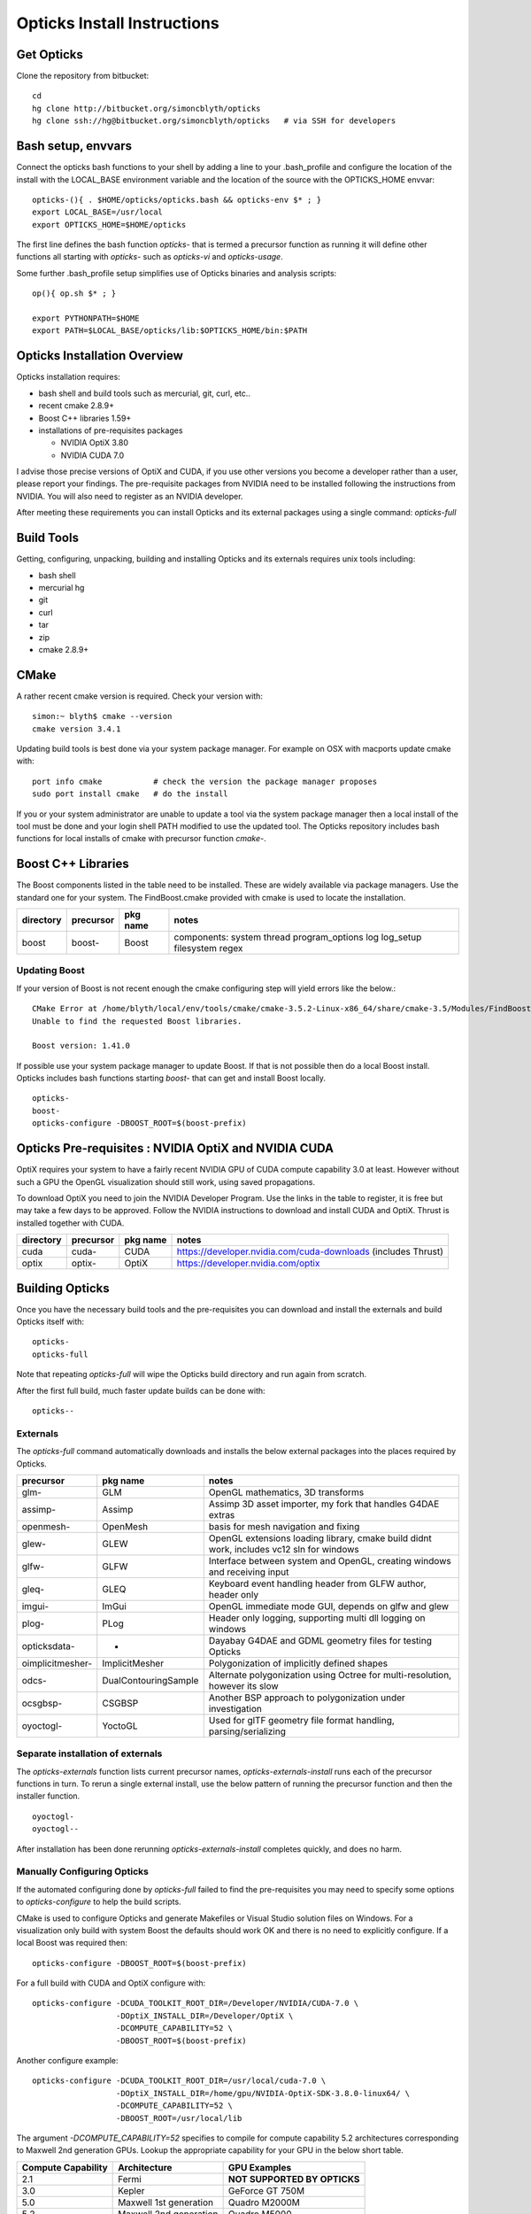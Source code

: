 Opticks Install Instructions
==================================

Get Opticks 
------------

Clone the repository from bitbucket::

   cd 
   hg clone http://bitbucket.org/simoncblyth/opticks 
   hg clone ssh://hg@bitbucket.org/simoncblyth/opticks   # via SSH for developers 

Bash setup, envvars
---------------------

Connect the opticks bash functions to your shell by adding a line to your .bash_profile
and configure the location of the install with the LOCAL_BASE environment variable 
and the location of the source with the OPTICKS_HOME envvar::

   opticks-(){ . $HOME/opticks/opticks.bash && opticks-env $* ; }
   export LOCAL_BASE=/usr/local   
   export OPTICKS_HOME=$HOME/opticks

The first line defines the bash function *opticks-* that is termed a precursor function 
as running it will define other functions all starting with *opticks-* such as *opticks-vi*
and *opticks-usage*.

Some further .bash_profile setup simplifies use of Opticks binaries and analysis scripts::

    op(){ op.sh $* ; } 

    export PYTHONPATH=$HOME
    export PATH=$LOCAL_BASE/opticks/lib:$OPTICKS_HOME/bin:$PATH


Opticks Installation Overview
--------------------------------

Opticks installation requires:

* bash shell and build tools such as mercurial, git, curl, etc.. 
* recent cmake 2.8.9+
* Boost C++ libraries 1.59+ 

* installations of pre-requisites packages

  * NVIDIA OptiX 3.80
  * NVIDIA CUDA 7.0 

I advise those precise versions of OptiX and CUDA, if you use other versions 
you become a developer rather than a user, please report your findings.
The pre-requisite packages from NVIDIA need to be installed 
following the instructions from NVIDIA. You will also need to 
register as an NVIDIA developer.

After meeting these requirements you can install Opticks and its
external packages using a single command: *opticks-full* 


Build Tools
------------

Getting, configuring, unpacking, building and installing Opticks and
its externals requires unix tools including:

* bash shell
* mercurial hg 
* git 
* curl
* tar
* zip
* cmake 2.8.9+

CMake
-------

A rather recent cmake version is required. Check your version with::

    simon:~ blyth$ cmake --version
    cmake version 3.4.1

Updating build tools is best done via your system package manager.  
For example on OSX with macports update cmake with::

   port info cmake           # check the version the package manager proposes
   sudo port install cmake   # do the install

If you or your system administrator are unable to update a tool via the system
package manager then a local install of the tool must be done and your 
login shell PATH modified to use the updated tool. The Opticks repository 
includes bash functions for local installs of cmake with 
precursor function *cmake-*.


Boost C++ Libraries
----------------------

The Boost components listed in the table need to be installed.
These are widely available via package managers. Use the standard one for 
your system. The FindBoost.cmake provided with cmake is used to locate the installation.

=====================  ===============  =============   ==============================================================================
directory              precursor        pkg name        notes
=====================  ===============  =============   ==============================================================================
boost                  boost-           Boost           components: system thread program_options log log_setup filesystem regex 
=====================  ===============  =============   ==============================================================================

Updating Boost 
~~~~~~~~~~~~~~~~

If your version of Boost is not recent enough the cmake configuring 
step will yield errors like the below.::

      CMake Error at /home/blyth/local/env/tools/cmake/cmake-3.5.2-Linux-x86_64/share/cmake-3.5/Modules/FindBoost.cmake:1657 (message):
      Unable to find the requested Boost libraries.

      Boost version: 1.41.0

If possible use your system package manager to update Boost. If that is 
not possible then do a local Boost install.  Opticks includes bash functions
starting *boost-* that can get and install Boost locally.

::

    opticks-
    boost-
    opticks-configure -DBOOST_ROOT=$(boost-prefix)



Opticks Pre-requisites : NVIDIA OptiX and NVIDIA CUDA 
-----------------------------------------------------------


OptiX requires your system to have a fairly recent NVIDIA GPU of CUDA compute capability 3.0 at least.
However without such a GPU the OpenGL visualization should still work, using saved propagations. 

To download OptiX you need to join the NVIDIA Developer Program.  
Use the links in the table to register, it is free but may take a few days to be approved.
Follow the NVIDIA instructions to download and install CUDA and OptiX. 
Thrust is installed together with CUDA. 

=====================  ===============  =============   ==============================================================================
directory              precursor        pkg name        notes
=====================  ===============  =============   ==============================================================================
cuda                   cuda-            CUDA            https://developer.nvidia.com/cuda-downloads (includes Thrust)
optix                  optix-           OptiX           https://developer.nvidia.com/optix
=====================  ===============  =============   ==============================================================================



Building Opticks 
---------------------

Once you have the necessary build tools and the pre-requisites you 
can download and install the externals and build Opticks itself with::

   opticks-
   opticks-full   

Note that repeating *opticks-full* will wipe the Opticks build directory 
and run again from scratch. 

After the first full build, much faster update builds can be done with::

   opticks--


Externals 
~~~~~~~~~~~~

The *opticks-full* command automatically downloads and installs the below external packages
into the places required by Opticks.


=================  =====================   ==============================================================================
precursor          pkg name                notes
=================  =====================   ==============================================================================
glm-               GLM                     OpenGL mathematics, 3D transforms 
assimp-            Assimp                  Assimp 3D asset importer, my fork that handles G4DAE extras
openmesh-          OpenMesh                basis for mesh navigation and fixing
glew-              GLEW                    OpenGL extensions loading library, cmake build didnt work, includes vc12 sln for windows
glfw-              GLFW                    Interface between system and OpenGL, creating windows and receiving input
gleq-              GLEQ                    Keyboard event handling header from GLFW author, header only
imgui-             ImGui                   OpenGL immediate mode GUI, depends on glfw and glew
plog-              PLog                    Header only logging, supporting multi dll logging on windows 
opticksdata-       -                       Dayabay G4DAE and GDML geometry files for testing Opticks      
oimplicitmesher-   ImplicitMesher          Polygonization of implicitly defined shapes
odcs-              DualContouringSample    Alternate polygonization using Octree for multi-resolution, however its slow
ocsgbsp-           CSGBSP                  Another BSP approach to polygonization under investigation
oyoctogl-          YoctoGL                 Used for glTF geometry file format handling, parsing/serializing    
=================  =====================   ==============================================================================


Separate installation of externals
~~~~~~~~~~~~~~~~~~~~~~~~~~~~~~~~~~~~~~

The *opticks-externals* function lists current precursor names, *opticks-externals-install* runs each 
of the precursor functions in turn.  To rerun a single external install, use the below pattern of running 
the precursor function and then the installer function.

::

   oyoctogl-
   oyoctogl--

After installation has been done rerunning *opticks-externals-install* completes quickly,
and does no harm.


Manually Configuring Opticks
~~~~~~~~~~~~~~~~~~~~~~~~~~~~~

If the automated configuring done by *opticks-full* failed to find the
pre-requisites you may need to specify some options to *opticks-configure* 
to help the build scripts.

CMake is used to configure Opticks and generate Makefiles or Visual Studio solution files on Windows.
For a visualization only build with system Boost 
the defaults should work OK and there is no need to explicitly configure. 
If a local Boost was required then::

    opticks-configure -DBOOST_ROOT=$(boost-prefix) 
    
For a full build with CUDA and OptiX configure with::

    opticks-configure -DCUDA_TOOLKIT_ROOT_DIR=/Developer/NVIDIA/CUDA-7.0 \
                      -DOptiX_INSTALL_DIR=/Developer/OptiX \
                      -DCOMPUTE_CAPABILITY=52 \
                      -DBOOST_ROOT=$(boost-prefix) 

Another configure example::

    opticks-configure -DCUDA_TOOLKIT_ROOT_DIR=/usr/local/cuda-7.0 \ 
                      -DOptiX_INSTALL_DIR=/home/gpu/NVIDIA-OptiX-SDK-3.8.0-linux64/ \ 
                      -DCOMPUTE_CAPABILITY=52 \
                      -DBOOST_ROOT=/usr/local/lib



The argument `-DCOMPUTE_CAPABILITY=52` specifies to compile for compute capability 5.2 architectures 
corresponding to Maxwell 2nd generation GPUs. 
Lookup the appropriate capability for your GPU in the below short table.

====================  =========================  =================== 
Compute Capability    Architecture               GPU Examples
====================  =========================  ===================
2.1                   Fermi                      **NOT SUPPORTED BY OPTICKS**
3.0                   Kepler                     GeForce GT 750M
5.0                   Maxwell 1st generation     Quadro M2000M
5.2                   Maxwell 2nd generation     Quadro M5000
6.1                   Pascal                     GeForce GTX 1080
====================  =========================  ===================

For more complete tables see

* https://en.wikipedia.org/wiki/CUDA
* https://developer.nvidia.com/cuda-gpus.

Opticks requires a compute capability of at least 3.0, if you have no suitable GPU 
or would like to test without GPU acceleration use `-DCOMPUTE_CAPABILITY=0`.


These configuration values are cached in the CMakeCache.txt file
in the build directory. These values are not overridden by rebuilding 
with the *opticks--* bash function. 
A subsequent *opticks-configure* however will wipe the build directory 
allowing new values to be set.


To build::

    opticks--


Configuration Machinery
------------------------

If the above configuration suceeded for you then 
you do not need to understand this machinery.

The below commands from the *opticks-cmake* bash function 
change directory to the build folder and invokes cmake 
to generate a configuration cache file and multiple Makefiles.::

   opticks-bcd
   cmake \
       -DCMAKE_BUILD_TYPE=Debug \
       -DCMAKE_INSTALL_PREFIX=$(opticks-prefix) \
       -DOptiX_INSTALL_DIR=$(optix-prefix) \
       $* \
       $(opticks-sdir)

CMake is controlled via CMakeLists.txt files. 
The top level one includes the below lines that 
locate the CUDA and OptiX:: 

    set(OPTICKS_CUDA_VERSION 7.0)
    set(OPTICKS_OPTIX_VERSION 3.8)
    ...
    find_package(CUDA ${OPTICKS_CUDA_VERSION})
    find_package(OptiX ${OPTICKS_OPTIX_VERSION})


Opticks Without NVIDIA OptiX and CUDA ?
------------------------------------------

High performance optical photon simulation requires an NVIDIA GPU 
with compute capability of 3.0 or better (Kepler, Maxwell or Pascal architectures).
However if your GPU is not able to run OptiX/CUDA but is able to run OpenGL 4.0
(eg if you have an AMD GPU or an integrated Intel GPU) 
it is still possible to make a partial build of Opticks 
using cmake switch WITH_OPTIX=OFF. 

The partial mode provides OpenGL visualizations of geometry and  
photon propagations loaded from file.  
This mode is not tested often, so provide copy/paste errors if it fails for you.


Geant4 Dependency
-------------------

Opticks is structured as a collection of packages 
organized by their local and external dependencies, see :doc:`overview` for a table.
Only the two very highest level packages depend on Geant4. 

cfg4
     validation comparisons
okg4
     integrated Opticks+G4 for “gun running"


Opticks dependency on Geant4 is intended to be loose 
in order to allow working with multiple G4 versions (within a certain version range), 
using version preprocessor macros to accommodate differences.  
So please send copy/paste reports of incompatibilities together with G4 versions.

The weak G4 dependency allows you to test most of Opticks even 
without G4 installed.  


Embedded Opticks 
--------------------

In production, Opticks is intended to be run in an embedded mode 
where, Geant4 and Opticks communicate via “gensteps” and “hits” 
without using any Geant4 headers. This works via some 
Geant4 dependant glue code within each detectors simulation framework 
that does the below:

* inhibits CPU generation of optical photons from G4Scintillation and G4Cerenkov processes, 
  instead "gensteps" are collected

* invokes embedded Opticks (typically at the end of each event) 
  passing the collected "gensteps" across to Opticks which performs the 
  propagation 

* pulls back the PMT hits and populates standard Geant4 hit collections with these


Once the details of the above integration have been revisted for JUNO example 
integration code will be provided within the Opticks repository. 



Testing Installation
----------------------

The *opticks-t* functions runs ctests for all the opticks projects::

    simon:opticks blyth$ opticks-
    simon:opticks blyth$ opticks-t
    Test project /usr/local/opticks/build
          Start  1: SysRapTest.SEnvTest
     1/65 Test  #1: SysRapTest.SEnvTest ........................   Passed    0.00 sec
          Start  2: SysRapTest.SSysTest
     2/65 Test  #2: SysRapTest.SSysTest ........................   Passed    0.00 sec
          Start  3: SysRapTest.SDigestTest
     3/65 Test  #3: SysRapTest.SDigestTest .....................   Passed    0.00 sec
    .....
    ..... 
          Start 59: cfg4Test.CPropLibTest
    59/65 Test #59: cfg4Test.CPropLibTest ......................   Passed    0.05 sec
          Start 60: cfg4Test.CTestDetectorTest
    60/65 Test #60: cfg4Test.CTestDetectorTest .................   Passed    0.04 sec
          Start 61: cfg4Test.CGDMLDetectorTest
    61/65 Test #61: cfg4Test.CGDMLDetectorTest .................   Passed    0.45 sec
          Start 62: cfg4Test.CG4Test
    62/65 Test #62: cfg4Test.CG4Test ...........................   Passed    5.06 sec
          Start 63: cfg4Test.G4MaterialTest
    63/65 Test #63: cfg4Test.G4MaterialTest ....................   Passed    0.02 sec
          Start 64: cfg4Test.G4StringTest
    64/65 Test #64: cfg4Test.G4StringTest ......................   Passed    0.02 sec
          Start 65: cfg4Test.G4BoxTest
    65/65 Test #65: cfg4Test.G4BoxTest .........................   Passed    0.02 sec

    100% tests passed, 0 tests failed out of 65

    Total Test time (real) =  59.89 sec
    opticks-ctest : use -V to show output


Issues With Tests
-------------------

Some tests depend on the geometry cache being present. To create the geometry cache::

   op.sh -G 



Running Opticks Scripts and Executables
----------------------------------------

All Opticks executables including the tests are installed 
into $LOCAL_BASE/opticks/lib/ an example `.bash_profile` 
to is provided below:

.. code-block:: sh

    # .bash_profile

    if [ -f ~/.bashrc ]; then                 ## typical setup 
            . ~/.bashrc
    fi

    export LOCAL_BASE=$HOME/local             ## opticks hookup is needed by all Opticks users 
    export OPTICKS_HOME=$HOME/opticks

    opticks-(){  [ -r $HOME/opticks/opticks.bash ] && . $HOME/opticks/opticks.bash && opticks-env $* ; }
    opticks-                                  ## defines several bash functions beginning opticks- eg opticks-info

    o(){ cd $(opticks-home) ; hg st ; }
    op(){ op.sh $* ; }

    PATH=$OPTICKS_HOME/bin:$LOCAL_BASE/opticks/lib:$PATH  ## easy access to scripts and executables
    export PATH





Systems where Opticks has been Installed
------------------------------------------

macOS : Xcode/clang toolchain
~~~~~~~~~~~~~~~~~~~~~~~~~~~~~~

* Primary development platfom : Mavericks 10.9.4 
* NVIDIA Geforce GT 750M (mobile GPU) 

Linux : GCC toolchain
~~~~~~~~~~~~~~~~~~~~~~~~~

* Opticks has been ported to a DELL Precision Workstation, running Ubuntu 
* NVIDIA Quadro M5000 

Windows : Microsoft Visual Studio 2015, Community edition
~~~~~~~~~~~~~~~~~~~~~~~~~~~~~~~~~~~~~~~~~~~~~~~~~~~~~~~~~~~

* Ported to Windows 7 SP1 machine 
* non-CUDA capable GPU

Opticks installation uses the bash shell. 
The Windows bash shell that comes with 
the git-for-windows project was used for this purpose

* https://github.com/git-for-windows
 
Despite lack of an CUDA capable GPU, the OpenGL Opticks
visualization was found to operate successfully.

OpenGL Version Requirements
------------------------------

Opticks uses GLSL shaders with version 400, 
corresponding to at least OpenGL 4.0

OpenGL versions supported by various systems are listed at the below links.

* macOS : https://support.apple.com/en-us/HT202823  (approx all macOS systems from 2010 onwards)




Using a Shared Opticks Installation
-------------------------------------

If someone has installed Opticks for you already 
you just need to set the PATH variable in your .bash_profile 
to easily find the Opticks executables and scripts. 

.. code-block:: sh

    # .bash_profile

    # Get the aliases and functions
    if [ -f ~/.bashrc ]; then
        . ~/.bashrc
    fi

    # User specific environment and startup programs

    PATH=$PATH:$HOME/.local/bin:$HOME/bin
    ini(){ . ~/.bash_profile ; }

    ok-local(){    echo /home/simonblyth/local ; }
    ok-opticks(){  echo /home/simonblyth/opticks ; }
    ok-ctest(){    ( cd $(ok-local)/opticks/build ; ctest3 $* ; ) }

    export PATH=$(ok-opticks)/ana:$(ok-opticks)/bin:$(ok-local)/opticks/lib:$PATH


You can test the installation using the `ok-ctest` function defined in 
the .bash_profile. The output shoule look like the below. 
The permission denied error is not a problem.

.. code-block:: sh

    [blyth@optix ~]$ ok-ctest
    Test project /home/simonblyth/local/opticks/build
    CMake Error: Cannot open file for write: /home/simonblyth/local/opticks/build/Testing/Temporary/LastTest.log.tmp
    CMake Error: : System Error: Permission denied
    Problem opening file: /home/simonblyth/local/opticks/build/Testing/Temporary/LastTest.log
    Cannot create log file: LastTest.log
            Start   1: SysRapTest.SEnvTest
      1/155 Test   #1: SysRapTest.SEnvTest ........................   Passed    0.00 sec
            Start   2: SysRapTest.SSysTest
    ...
    ...
    154/155 Test #154: cfg4Test.G4StringTest ......................   Passed    0.06 sec
            Start 155: cfg4Test.G4BoxTest
    155/155 Test #155: cfg4Test.G4BoxTest .........................   Passed    0.05 sec

    100% tests passed, 0 tests failed out of 155

    Total Test time (real) =  48.30 sec



